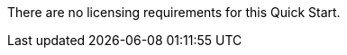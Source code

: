 // Include details about the license and how they can sign up. If no license is required, clarify that. 

There are no licensing requirements for this Quick Start.
